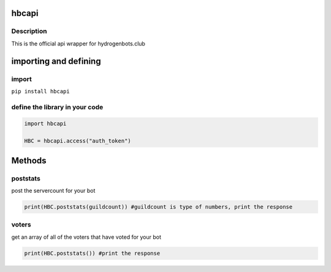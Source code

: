 hbcapi
======

Description
-----------

This is the official api wrapper for hydrogenbots.club

importing and defining
======================

import
------

``pip install hbcapi``

define the library in your code
-------------------------------

.. code:: py

   import hbcapi

   HBC = hbcapi.access("auth_token")

Methods
=======

poststats
---------

post the servercount for your bot

.. code:: py

   print(HBC.poststats(guildcount)) #guildcount is type of numbers, print the response

voters
------

get an array of all of the voters that have voted for your bot

.. code:: py

   print(HBC.poststats()) #print the response